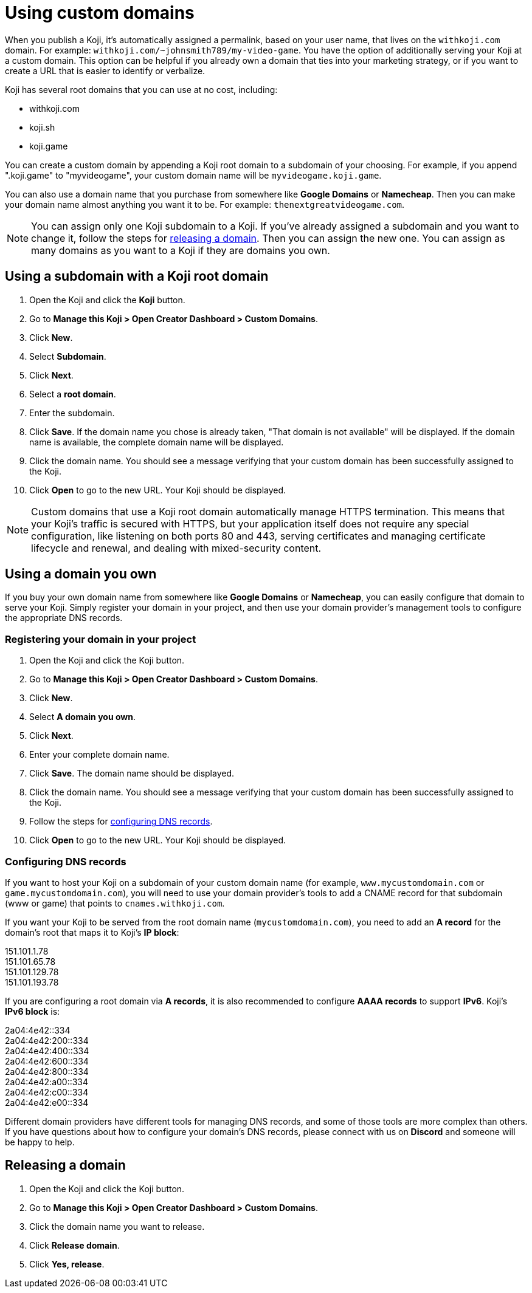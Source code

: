 = Using custom domains
:page-slug: custom-domains
:page-description: How to configure your Koji to use a custom domain.

When you publish a Koji, it's automatically assigned a permalink, based on your user name, that lives on the `+++withkoji.com+++` domain.
For example: `+++withkoji.com/~johnsmith789/my-video-game+++`.
You have the option of additionally serving your Koji at a custom domain.
This option can be helpful if you already own a domain that ties into your marketing strategy, or if you want to create a URL that is easier to identify or verbalize.

Koji has several root domains that you can use at no cost, including:

* withkoji.com
* koji.sh
* koji.game

You can create a custom domain by appending a Koji root domain to a subdomain of your choosing.
For example, if you append ".koji.game" to "myvideogame", your custom domain name will be `+++myvideogame.koji.game+++`.

You can also use a domain name that you purchase from somewhere like *Google Domains* or *Namecheap*.
Then you can make your domain name almost anything you want it to be.
For example: `+++thenextgreatvideogame.com+++`.

[NOTE]
You can assign only one Koji subdomain to a Koji.
If you've already assigned a subdomain and you want to change it, follow the steps for <<_releasing_a_domain, releasing a domain>>.
Then you can assign the new one.
You can assign as many domains as you want to a Koji if they are domains you own.

== Using a subdomain with a Koji root domain

. Open the Koji and click the *Koji* button.
. Go to *Manage this Koji > Open Creator Dashboard > Custom Domains*.
. Click *New*.
. Select *Subdomain*.
. Click *Next*.
. Select a *root domain*.
. Enter the subdomain.
. Click *Save*.
If the domain name you chose is already taken, "That domain is not available" will be displayed.
If the domain name is available, the complete domain name will be displayed.
. Click the domain name.
You should see a message verifying that your custom domain has been successfully assigned to the Koji.
. Click *Open* to go to the new URL.
Your Koji should be displayed.

[NOTE]
Custom domains that use a Koji root domain automatically manage HTTPS termination.
This means that your Koji's traffic is secured with HTTPS, but your application itself does not require any special configuration, like listening on both ports 80 and 443, serving certificates and managing certificate lifecycle and renewal, and dealing with mixed-security content.

== Using a domain you own

If you buy your own domain name from somewhere like *Google Domains* or *Namecheap*, you can easily configure that domain to serve your Koji.
Simply register your domain in your project, and then use your domain provider's management tools to configure the appropriate DNS records.

=== Registering your domain in your project

. Open the Koji and click the Koji button.
. Go to *Manage this Koji > Open Creator Dashboard > Custom Domains*.
. Click *New*.
. Select *A domain you own*.
. Click *Next*.
. Enter your complete domain name.
. Click *Save*.
The domain name should be displayed.
. Click the domain name.
You should see a message verifying that your custom domain has been successfully assigned to the Koji.
. Follow the steps for <<_configuring_dns_records, configuring DNS records>>.
. Click *Open* to go to the new URL.
Your Koji should be displayed.

=== Configuring DNS records

If you want to host your Koji on a subdomain of your custom domain name (for example, `+++www.mycustomdomain.com+++` or `+++game.mycustomdomain.com+++`), you will need to use your domain provider's tools to add a CNAME record for that subdomain (www or game) that points to `+++cnames.withkoji.com+++`.

If you want your Koji to be served from the root domain name (`+++mycustomdomain.com+++`), you need to add an *A record* for the domain's root that maps it to Koji's *IP block*:

151.101.1.78 +
151.101.65.78 +
151.101.129.78 +
151.101.193.78 +

If you are configuring a root domain via *A records*, it is also recommended to configure *AAAA records* to support *IPv6*.
Koji's *IPv6 block* is:

2a04:4e42::334 +
2a04:4e42:200::334 +
2a04:4e42:400::334 +
2a04:4e42:600::334 +
2a04:4e42:800::334 +
2a04:4e42:a00::334 +
2a04:4e42:c00::334 +
2a04:4e42:e00::334 +

Different domain providers have different tools for managing DNS records, and some of those tools are more complex than others.
If you have questions about how to configure your domain's DNS records, please connect with us on *Discord* and someone will be happy to help.

== Releasing a domain

. Open the Koji and click the Koji button.
. Go to *Manage this Koji > Open Creator Dashboard > Custom Domains*.
. Click the domain name you want to release.
. Click *Release domain*.
. Click *Yes, release*.
